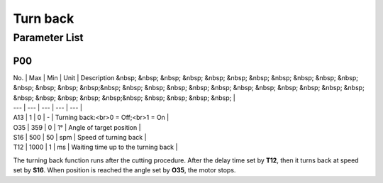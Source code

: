 .. _turn_back:

=========
Turn back
=========

Parameter List
==============

P00
---

.. dropdown:: < > Detail 
   :animate: fade-in-slide-down
   
   -Max  maximum
   -Min  minimum
   -Unit  unit
   -Description
     | The description can also start on the next line.
     | value1: text;
     | value2: text.
     
| No. | Max | Min | Unit | Description &nbsp; &nbsp; &nbsp; &nbsp; &nbsp; &nbsp; &nbsp; &nbsp; &nbsp; &nbsp; &nbsp; &nbsp; &nbsp; &nbsp; &nbsp;&nbsp; &nbsp; &nbsp; &nbsp; &nbsp; &nbsp; &nbsp; &nbsp; &nbsp; &nbsp; &nbsp; &nbsp; &nbsp; &nbsp; &nbsp; &nbsp; &nbsp;&nbsp; &nbsp; &nbsp; &nbsp; &nbsp; |
| --- | --- | --- | --- | --- |
| A13 | 1 | 0 | - | Turning back:<br>0 = Off;<br>1 = On |
| O35 | 359 | 0 | 1° | Angle of target position |
| S16 | 500 | 50 | spm | Speed of turning back |
| T12 | 1000 | 1 | ms | Waiting time up to the turning back |

The turning back function runs after the cutting procedure. After the delay time set by **T12**, then it turns back at speed set by **S16**. When position is reached the angle set by **O35**, the motor stops.
